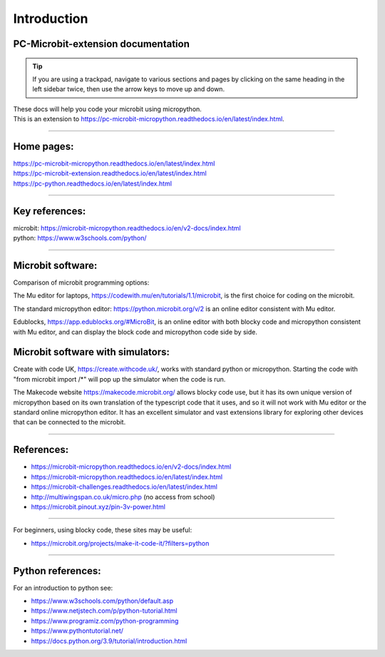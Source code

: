 ====================================================
Introduction
====================================================

PC-Microbit-extension documentation
----------------------------------------

.. admonition:: Tip
    
    If you are using a trackpad, navigate to various sections and pages by clicking on the same heading in the left sidebar twice, then use the arrow keys to move up and down.


| These docs will help you code your microbit using micropython.
| This is an extension to https://pc-microbit-micropython.readthedocs.io/en/latest/index.html.


.. image:: images/microbit_happy.png
    :scale: 30 %

----

Home pages:
---------------------

| https://pc-microbit-micropython.readthedocs.io/en/latest/index.html
| https://pc-microbit-extension.readthedocs.io/en/latest/index.html
| https://pc-python.readthedocs.io/en/latest/index.html

----

Key references:
---------------------

| microbit: https://microbit-micropython.readthedocs.io/en/v2-docs/index.html
| python: https://www.w3schools.com/python/

----

Microbit software:
---------------------

Comparison of microbit programming options:


The Mu editor for laptops, https://codewith.mu/en/tutorials/1.1/microbit, is the first choice for coding on the microbit.

The standard micropython editor: https://python.microbit.org/v/2 is an online editor consistent with Mu editor.

Edublocks, https://app.edublocks.org/#MicroBit, is an online editor with both blocky code and micropython consistent with Mu editor, and can display the block code and micropython code side by side.

Microbit software with simulators:
----------------------------------------

Create with code UK, https://create.withcode.uk/, works with standard python or micropython. Starting the code with "from microbit import /*" will pop up the simulator when the code is run.

The Makecode website https://makecode.microbit.org/ allows blocky code use, but it has its own unique version of micropython based on its own translation of the typescript code that it uses, and so it will not work with Mu editor or the standard online micropython editor. It has an excellent simulator and vast extensions library for exploring other devices that can be connected to the microbit.

----

References:
------------------

* https://microbit-micropython.readthedocs.io/en/v2-docs/index.html
* https://microbit-micropython.readthedocs.io/en/latest/index.html
* https://microbit-challenges.readthedocs.io/en/latest/index.html
* http://multiwingspan.co.uk/micro.php (no access from school)
* https://microbit.pinout.xyz/pin-3v-power.html

----

For beginners, using blocky code, these sites may be useful:

* https://microbit.org/projects/make-it-code-it/?filters=python

----


Python references:
------------------

For an introduction to python see:

* https://www.w3schools.com/python/default.asp
* https://www.netjstech.com/p/python-tutorial.html
* https://www.programiz.com/python-programming
* https://www.pythontutorial.net/
* https://docs.python.org/3.9/tutorial/introduction.html

